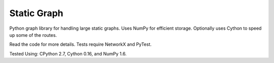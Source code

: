 Static Graph
============

Python graph library for handling large static graphs. 
Uses NumPy for efficient storage.
Optionally uses Cython to speed up some of the routes.

Read the code for more details. Tests require NetworkX and PyTest.

Tested Using: CPython 2.7, Cython 0.16, and NumPy 1.6.
